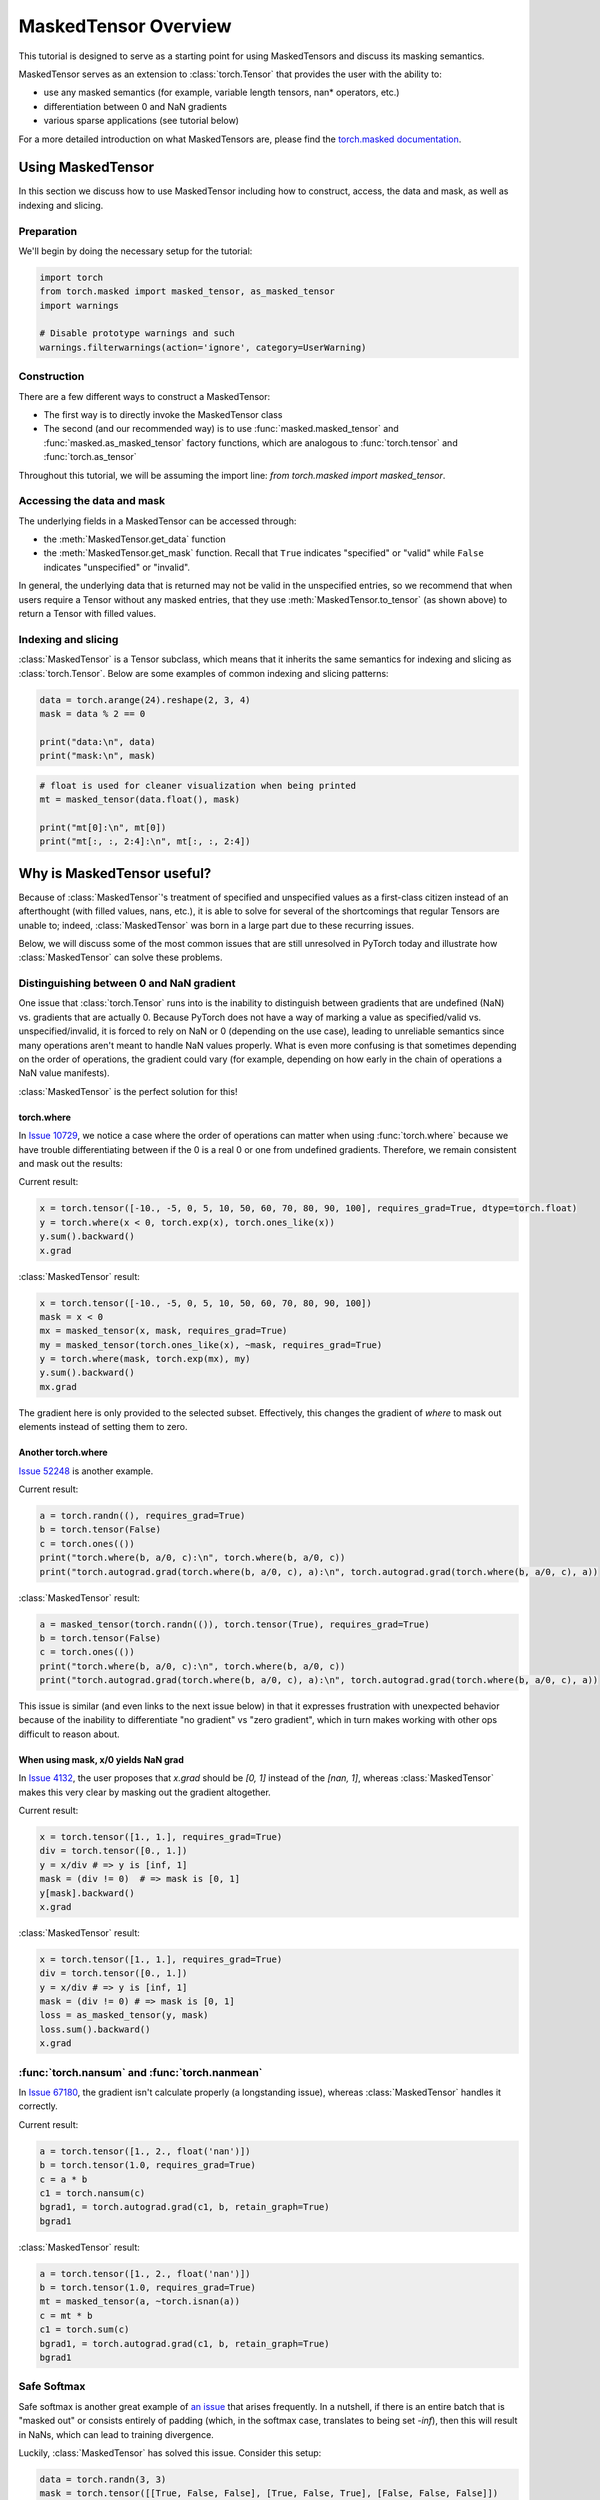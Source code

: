 
.. DO NOT EDIT.
.. THIS FILE WAS AUTOMATICALLY GENERATED BY SPHINX-GALLERY.
.. TO MAKE CHANGES, EDIT THE SOURCE PYTHON FILE:
.. "unstable/maskedtensor_overview.py"
.. LINE NUMBERS ARE GIVEN BELOW.

.. only:: html

    .. note::
        :class: sphx-glr-download-link-note

        :ref:`Go to the end <sphx_glr_download_unstable_maskedtensor_overview.py>`
        to download the full example code.

.. rst-class:: sphx-glr-example-title

.. _sphx_glr_unstable_maskedtensor_overview.py:


MaskedTensor Overview
*********************************

.. GENERATED FROM PYTHON SOURCE LINES 9-32

This tutorial is designed to serve as a starting point for using MaskedTensors
and discuss its masking semantics.

MaskedTensor serves as an extension to :class:`torch.Tensor` that provides the user with the ability to:

* use any masked semantics (for example, variable length tensors, nan* operators, etc.)
* differentiation between 0 and NaN gradients
* various sparse applications (see tutorial below)

For a more detailed introduction on what MaskedTensors are, please find the
`torch.masked documentation <https://pytorch.org/docs/master/masked.html>`__.

Using MaskedTensor
==================

In this section we discuss how to use MaskedTensor including how to construct, access, the data
and mask, as well as indexing and slicing.

Preparation
-----------

We'll begin by doing the necessary setup for the tutorial:


.. GENERATED FROM PYTHON SOURCE LINES 32-40

.. code-block:: Python


    import torch
    from torch.masked import masked_tensor, as_masked_tensor
    import warnings

    # Disable prototype warnings and such
    warnings.filterwarnings(action='ignore', category=UserWarning)


.. GENERATED FROM PYTHON SOURCE LINES 41-71

Construction
------------

There are a few different ways to construct a MaskedTensor:

* The first way is to directly invoke the MaskedTensor class
* The second (and our recommended way) is to use :func:`masked.masked_tensor` and :func:`masked.as_masked_tensor`
  factory functions, which are analogous to :func:`torch.tensor` and :func:`torch.as_tensor`

Throughout this tutorial, we will be assuming the import line: `from torch.masked import masked_tensor`.

Accessing the data and mask
---------------------------

The underlying fields in a MaskedTensor can be accessed through:

* the :meth:`MaskedTensor.get_data` function
* the :meth:`MaskedTensor.get_mask` function. Recall that ``True`` indicates "specified" or "valid"
  while ``False`` indicates "unspecified" or "invalid".

In general, the underlying data that is returned may not be valid in the unspecified entries, so we recommend that
when users require a Tensor without any masked entries, that they use :meth:`MaskedTensor.to_tensor` (as shown above) to
return a Tensor with filled values.

Indexing and slicing
--------------------

:class:`MaskedTensor` is a Tensor subclass, which means that it inherits the same semantics for indexing and slicing
as :class:`torch.Tensor`. Below are some examples of common indexing and slicing patterns:


.. GENERATED FROM PYTHON SOURCE LINES 71-78

.. code-block:: Python


    data = torch.arange(24).reshape(2, 3, 4)
    mask = data % 2 == 0

    print("data:\n", data)
    print("mask:\n", mask)


.. GENERATED FROM PYTHON SOURCE LINES 80-87

.. code-block:: Python


    # float is used for cleaner visualization when being printed
    mt = masked_tensor(data.float(), mask)

    print("mt[0]:\n", mt[0])
    print("mt[:, :, 2:4]:\n", mt[:, :, 2:4])


.. GENERATED FROM PYTHON SOURCE LINES 88-119

Why is MaskedTensor useful?
===========================

Because of :class:`MaskedTensor`'s treatment of specified and unspecified values as a first-class citizen
instead of an afterthought (with filled values, nans, etc.), it is able to solve for several of the shortcomings
that regular Tensors are unable to; indeed, :class:`MaskedTensor` was born in a large part due to these recurring issues.

Below, we will discuss some of the most common issues that are still unresolved in PyTorch today
and illustrate how :class:`MaskedTensor` can solve these problems.

Distinguishing between 0 and NaN gradient
-----------------------------------------

One issue that :class:`torch.Tensor` runs into is the inability to distinguish between gradients that are
undefined (NaN) vs. gradients that are actually 0. Because PyTorch does not have a way of marking a value
as specified/valid vs. unspecified/invalid, it is forced to rely on NaN or 0 (depending on the use case), leading
to unreliable semantics since many operations aren't meant to handle NaN values properly. What is even more confusing
is that sometimes depending on the order of operations, the gradient could vary (for example, depending on how early
in the chain of operations a NaN value manifests).

:class:`MaskedTensor` is the perfect solution for this!

torch.where
^^^^^^^^^^^

In `Issue 10729 <https://github.com/pytorch/pytorch/issues/10729>`__, we notice a case where the order of operations
can matter when using :func:`torch.where` because we have trouble differentiating between if the 0 is a real 0
or one from undefined gradients. Therefore, we remain consistent and mask out the results:

Current result:


.. GENERATED FROM PYTHON SOURCE LINES 119-125

.. code-block:: Python


    x = torch.tensor([-10., -5, 0, 5, 10, 50, 60, 70, 80, 90, 100], requires_grad=True, dtype=torch.float)
    y = torch.where(x < 0, torch.exp(x), torch.ones_like(x))
    y.sum().backward()
    x.grad


.. GENERATED FROM PYTHON SOURCE LINES 126-128

:class:`MaskedTensor` result:


.. GENERATED FROM PYTHON SOURCE LINES 128-137

.. code-block:: Python


    x = torch.tensor([-10., -5, 0, 5, 10, 50, 60, 70, 80, 90, 100])
    mask = x < 0
    mx = masked_tensor(x, mask, requires_grad=True)
    my = masked_tensor(torch.ones_like(x), ~mask, requires_grad=True)
    y = torch.where(mask, torch.exp(mx), my)
    y.sum().backward()
    mx.grad


.. GENERATED FROM PYTHON SOURCE LINES 138-148

The gradient here is only provided to the selected subset. Effectively, this changes the gradient of `where`
to mask out elements instead of setting them to zero.

Another torch.where
^^^^^^^^^^^^^^^^^^^

`Issue 52248 <https://github.com/pytorch/pytorch/issues/52248>`__ is another example.

Current result:


.. GENERATED FROM PYTHON SOURCE LINES 148-155

.. code-block:: Python


    a = torch.randn((), requires_grad=True)
    b = torch.tensor(False)
    c = torch.ones(())
    print("torch.where(b, a/0, c):\n", torch.where(b, a/0, c))
    print("torch.autograd.grad(torch.where(b, a/0, c), a):\n", torch.autograd.grad(torch.where(b, a/0, c), a))


.. GENERATED FROM PYTHON SOURCE LINES 156-158

:class:`MaskedTensor` result:


.. GENERATED FROM PYTHON SOURCE LINES 158-165

.. code-block:: Python


    a = masked_tensor(torch.randn(()), torch.tensor(True), requires_grad=True)
    b = torch.tensor(False)
    c = torch.ones(())
    print("torch.where(b, a/0, c):\n", torch.where(b, a/0, c))
    print("torch.autograd.grad(torch.where(b, a/0, c), a):\n", torch.autograd.grad(torch.where(b, a/0, c), a))


.. GENERATED FROM PYTHON SOURCE LINES 166-179

This issue is similar (and even links to the next issue below) in that it expresses frustration with
unexpected behavior because of the inability to differentiate "no gradient" vs "zero gradient",
which in turn makes working with other ops difficult to reason about.

When using mask, x/0 yields NaN grad
^^^^^^^^^^^^^^^^^^^^^^^^^^^^^^^^^^^^

In `Issue 4132 <https://github.com/pytorch/pytorch/issues/4132>`__, the user proposes that
`x.grad` should be `[0, 1]` instead of the `[nan, 1]`,
whereas :class:`MaskedTensor` makes this very clear by masking out the gradient altogether.

Current result:


.. GENERATED FROM PYTHON SOURCE LINES 179-187

.. code-block:: Python


    x = torch.tensor([1., 1.], requires_grad=True)
    div = torch.tensor([0., 1.])
    y = x/div # => y is [inf, 1]
    mask = (div != 0)  # => mask is [0, 1]
    y[mask].backward()
    x.grad


.. GENERATED FROM PYTHON SOURCE LINES 188-190

:class:`MaskedTensor` result:


.. GENERATED FROM PYTHON SOURCE LINES 190-199

.. code-block:: Python


    x = torch.tensor([1., 1.], requires_grad=True)
    div = torch.tensor([0., 1.])
    y = x/div # => y is [inf, 1]
    mask = (div != 0) # => mask is [0, 1]
    loss = as_masked_tensor(y, mask)
    loss.sum().backward()
    x.grad


.. GENERATED FROM PYTHON SOURCE LINES 200-208

:func:`torch.nansum` and :func:`torch.nanmean`
----------------------------------------------

In `Issue 67180 <https://github.com/pytorch/pytorch/issues/67180>`__,
the gradient isn't calculate properly (a longstanding issue), whereas :class:`MaskedTensor` handles it correctly.

Current result:


.. GENERATED FROM PYTHON SOURCE LINES 208-216

.. code-block:: Python


    a = torch.tensor([1., 2., float('nan')])
    b = torch.tensor(1.0, requires_grad=True)
    c = a * b
    c1 = torch.nansum(c)
    bgrad1, = torch.autograd.grad(c1, b, retain_graph=True)
    bgrad1


.. GENERATED FROM PYTHON SOURCE LINES 217-219

:class:`MaskedTensor` result:


.. GENERATED FROM PYTHON SOURCE LINES 219-228

.. code-block:: Python


    a = torch.tensor([1., 2., float('nan')])
    b = torch.tensor(1.0, requires_grad=True)
    mt = masked_tensor(a, ~torch.isnan(a))
    c = mt * b
    c1 = torch.sum(c)
    bgrad1, = torch.autograd.grad(c1, b, retain_graph=True)
    bgrad1


.. GENERATED FROM PYTHON SOURCE LINES 229-239

Safe Softmax
------------

Safe softmax is another great example of `an issue <https://github.com/pytorch/pytorch/issues/55056>`__
that arises frequently. In a nutshell, if there is an entire batch that is "masked out"
or consists entirely of padding (which, in the softmax case, translates to being set `-inf`),
then this will result in NaNs, which can lead to training divergence.

Luckily, :class:`MaskedTensor` has solved this issue. Consider this setup:


.. GENERATED FROM PYTHON SOURCE LINES 239-247

.. code-block:: Python


    data = torch.randn(3, 3)
    mask = torch.tensor([[True, False, False], [True, False, True], [False, False, False]])
    x = data.masked_fill(~mask, float('-inf'))
    mt = masked_tensor(data, mask)
    print("x:\n", x)
    print("mt:\n", mt)


.. GENERATED FROM PYTHON SOURCE LINES 248-255

For example, we want to calculate the softmax along `dim=0`. Note that the second column is "unsafe" (i.e. entirely
masked out), so when the softmax is calculated, the result will yield `0/0 = nan` since `exp(-inf) = 0`.
However, what we would really like is for the gradients to be masked out since they are unspecified and would be
invalid for training.

PyTorch result:


.. GENERATED FROM PYTHON SOURCE LINES 255-258

.. code-block:: Python


    x.softmax(0)


.. GENERATED FROM PYTHON SOURCE LINES 259-261

:class:`MaskedTensor` result:


.. GENERATED FROM PYTHON SOURCE LINES 261-264

.. code-block:: Python


    mt.softmax(0)


.. GENERATED FROM PYTHON SOURCE LINES 265-277

Implementing missing torch.nan* operators
-----------------------------------------

In `Issue 61474 <https://github.com/pytorch/pytorch/issues/61474>`__,
there is a request to add additional operators to cover the various `torch.nan*` applications,
such as ``torch.nanmax``, ``torch.nanmin``, etc.

In general, these problems lend themselves more naturally to masked semantics, so instead of introducing additional
operators, we propose using :class:`MaskedTensor` instead.
Since `nanmean has already landed <https://github.com/pytorch/pytorch/issues/21987>`__,
we can use it as a comparison point:


.. GENERATED FROM PYTHON SOURCE LINES 277-282

.. code-block:: Python


    x = torch.arange(16).float()
    y = x * x.fmod(4)
    z = y.masked_fill(y == 0, float('nan'))  # we want to get the mean of y when ignoring the zeros


.. GENERATED FROM PYTHON SOURCE LINES 284-288

.. code-block:: Python

    print("y:\n", y)
    # z is just y with the zeros replaced with nan's
    print("z:\n", z)


.. GENERATED FROM PYTHON SOURCE LINES 290-296

.. code-block:: Python


    print("y.mean():\n", y.mean())
    print("z.nanmean():\n", z.nanmean())
    # MaskedTensor successfully ignores the 0's
    print("torch.mean(masked_tensor(y, y != 0)):\n", torch.mean(masked_tensor(y, y != 0)))


.. GENERATED FROM PYTHON SOURCE LINES 297-302

In the above example, we've constructed a `y` and would like to calculate the mean of the series while ignoring
the zeros. `torch.nanmean` can be used to do this, but we don't have implementations for the rest of the
`torch.nan*` operations. :class:`MaskedTensor` solves this issue by being able to use the base operation,
and we already have support for the other operations listed in the issue. For example:


.. GENERATED FROM PYTHON SOURCE LINES 302-305

.. code-block:: Python


    torch.argmin(masked_tensor(y, y != 0))


.. GENERATED FROM PYTHON SOURCE LINES 306-312

Indeed, the index of the minimum argument when ignoring the 0's is the 1 in index 1.

:class:`MaskedTensor` can also support reductions when the data is fully masked out, which is equivalent
to the case above when the data Tensor is completely ``nan``. ``nanmean`` would return ``nan``
(an ambiguous return value), while MaskedTensor would more accurately indicate a masked out result.


.. GENERATED FROM PYTHON SOURCE LINES 312-318

.. code-block:: Python


    x = torch.empty(16).fill_(float('nan'))
    print("x:\n", x)
    print("torch.nanmean(x):\n", torch.nanmean(x))
    print("torch.nanmean via maskedtensor:\n", torch.mean(masked_tensor(x, ~torch.isnan(x))))


.. GENERATED FROM PYTHON SOURCE LINES 319-334

This is a similar problem to safe softmax where `0/0 = nan` when what we really want is an undefined value.

Conclusion
==========

In this tutorial, we've introduced what MaskedTensors are, demonstrated how to use them, and motivated their
value through a series of examples and issues that they've helped resolve.

Further Reading
===============

To continue learning more, you can find our
`MaskedTensor Sparsity tutorial <https://pytorch.org/tutorials/prototype/maskedtensor_sparsity.html>`__
to see how MaskedTensor enables sparsity and the different storage formats we currently support.



.. _sphx_glr_download_unstable_maskedtensor_overview.py:

.. only:: html

  .. container:: sphx-glr-footer sphx-glr-footer-example

    .. container:: sphx-glr-download sphx-glr-download-jupyter

      :download:`Download Jupyter notebook: maskedtensor_overview.ipynb <maskedtensor_overview.ipynb>`

    .. container:: sphx-glr-download sphx-glr-download-python

      :download:`Download Python source code: maskedtensor_overview.py <maskedtensor_overview.py>`

    .. container:: sphx-glr-download sphx-glr-download-zip

      :download:`Download zipped: maskedtensor_overview.zip <maskedtensor_overview.zip>`
